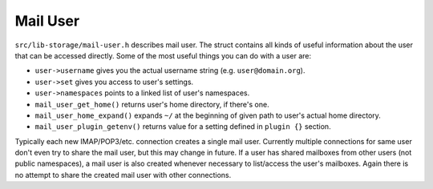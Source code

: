 .. _lib-storage_mail_user:

=========
Mail User
=========

``src/lib-storage/mail-user.h`` describes mail user. The struct contains
all kinds of useful information about the user that can be accessed
directly. Some of the most useful things you can do with a user are:

-  ``user->username`` gives you the actual username string (e.g.
   ``user@domain.org``).

-  ``user->set`` gives you access to user's settings.

-  ``user->namespaces`` points to a linked list of user's namespaces.

-  ``mail_user_get_home()`` returns user's home directory, if there's
   one.

-  ``mail_user_home_expand()`` expands ``~/`` at the beginning of given
   path to user's actual home directory.

-  ``mail_user_plugin_getenv()`` returns value for a setting defined in
   ``plugin {}`` section.

Typically each new IMAP/POP3/etc. connection creates a single mail user.
Currently multiple connections for same user don't even try to share the
mail user, but this may change in future. If a user has shared mailboxes
from other users (not public namespaces), a mail user is also created
whenever necessary to list/access the user's mailboxes. Again there is
no attempt to share the created mail user with other connections.

